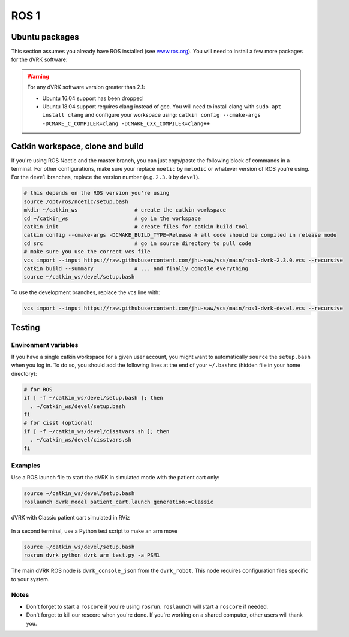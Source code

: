 .. _ros1:

*****
ROS 1
*****

Ubuntu packages
###############

This section assumes you already have ROS installed (see `www.ros.org
<https://www.ros.org>`_).  You will need to install a few more
packages for the dVRK software:

.. tabs::

   .. tab:: Ubuntu 18.04

      Ubuntu 18.04 with ROS Melodic:

      .. code-block:: bash

         sudo apt install libxml2-dev libraw1394-dev libncurses5-dev qtcreator swig sox espeak cmake-curses-gui cmake-qt-gui git subversion gfortran libcppunit-dev libqt5xmlpatterns5-dev  libbluetooth-dev python-vcstool python-catkin-tools

   .. tab:: Ubuntu 20.04

      Ubuntu 20.04 with ROS Noetic

      .. code-block:: bash

         sudo apt install libxml2-dev libraw1394-dev libncurses5-dev qtcreator swig sox espeak cmake-curses-gui cmake-qt-gui git subversion gfortran libcppunit-dev libqt5xmlpatterns5-dev libbluetooth-dev python3-pyudev python3-vcstool python3-catkin-tools python3-osrf-pycommon

.. warning::

   For any dVRK software version greater than 2.1:

   * Ubuntu 16.04 support has been dropped

   * Ubuntu 18.04 support requires clang instead of gcc.  You will need to install clang with ``sudo apt install clang`` and configure your workspace using: ``catkin config --cmake-args -DCMAKE_C_COMPILER=clang -DCMAKE_CXX_COMPILER=clang++``

Catkin workspace, clone and build
#################################

If you're using ROS Noetic and the master branch, you can just
copy/paste the following block of commands in a terminal.  For other
configurations, make sure your replace ``noetic`` by ``melodic`` or
whatever version of ROS you're using.  For the ``devel`` branches,
replace the version number (e.g. ``2.3.0`` by ``devel``).

.. code-block:: bash

   # this depends on the ROS version you're using
   source /opt/ros/noetic/setup.bash
   mkdir ~/catkin_ws                  # create the catkin workspace
   cd ~/catkin_ws                     # go in the workspace
   catkin init                        # create files for catkin build tool
   catkin config --cmake-args -DCMAKE_BUILD_TYPE=Release # all code should be compiled in release mode
   cd src                             # go in source directory to pull code
   # make sure you use the correct vcs file
   vcs import --input https://raw.githubusercontent.com/jhu-saw/vcs/main/ros1-dvrk-2.3.0.vcs --recursive
   catkin build --summary             # ... and finally compile everything
   source ~/catkin_ws/devel/setup.bash

To use the development branches, replace the vcs line with:

.. code-block:: bash

   vcs import --input https://raw.githubusercontent.com/jhu-saw/vcs/main/ros1-dvrk-devel.vcs --recursive

Testing
#######

Environment variables
*********************

If you have a single catkin workspace for a given user account, you
might want to automatically ``source`` the ``setup.bash`` when you log
in. To do so, you should add the following lines at the end of your
``~/.bashrc`` (hidden file in your home directory):

.. code-block:: bash

   # for ROS
   if [ -f ~/catkin_ws/devel/setup.bash ]; then
     . ~/catkin_ws/devel/setup.bash
   fi
   # for cisst (optional)
   if [ -f ~/catkin_ws/devel/cisstvars.sh ]; then
     . ~/catkin_ws/devel/cisstvars.sh
   fi

Examples
********

Use a ROS launch file to start the dVRK in simulated mode with the patient cart only:

.. code-block:: bash

   source ~/catkin_ws/devel/setup.bash
   roslaunch dvrk_model patient_cart.launch generation:=Classic

.. figure:: /images/gui/ros2-launch-patient-cart-simulated.png
   :width: 600
   :align: center

   dVRK with Classic patient cart simulated in RViz

In a second terminal, use a Python test script to make an arm move

.. code-block:: bash

   source ~/catkin_ws/devel/setup.bash
   rosrun dvrk_python dvrk_arm_test.py -a PSM1

The main dVRK ROS node is ``dvrk_console_json`` from the
``dvrk_robot``.  This node requires configuration files specific to
your system.

Notes
*****

* Don't forget to start a ``roscore`` if you're using ``rosrun``.
  ``roslaunch`` will start a ``roscore`` if needed.

* Don't forget to kill our roscore when you're done.  If you're
  working on a shared computer, other users will thank you.
